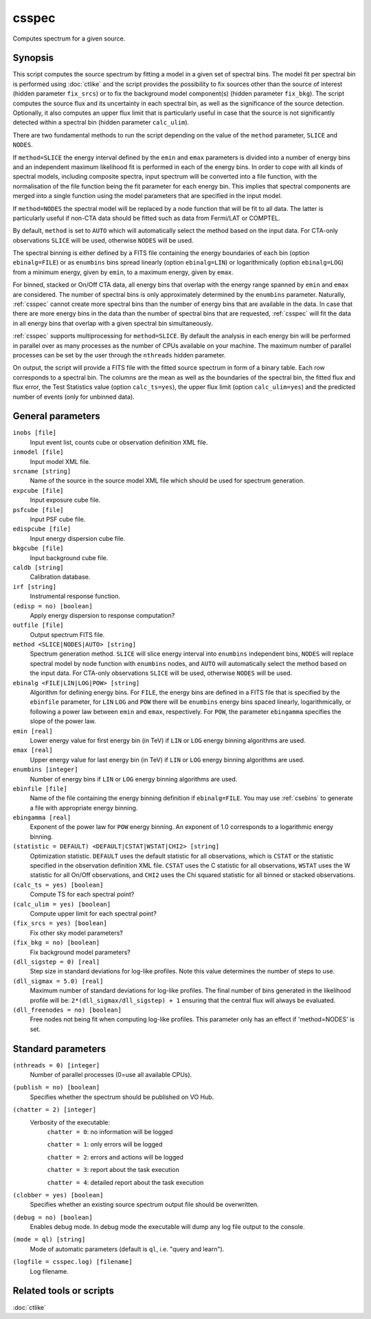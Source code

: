 .. _csspec:

csspec
======

Computes spectrum for a given source.


Synopsis
--------

This script computes the source spectrum by fitting a model in a given set
of spectral bins. The model fit per spectral bin is performed using :doc:`ctlike`
and the script provides the possibility to fix sources other than the
source of interest (hidden parameter ``fix_srcs``) or to fix the background
model component(s) (hidden parameter ``fix_bkg``). The script computes the
source flux and its uncertainty in each spectral bin, as well as the
significance of the source detection. Optionally, it also computes an upper
flux limit that is particularly useful in case that the source is not
significantly detected within a spectral bin (hidden parameter ``calc_ulim``).

There are two fundamental methods to run the script depending on the value of
the ``method`` parameter, ``SLICE`` and ``NODES``.

If ``method=SLICE`` the energy interval defined by the ``emin`` and ``emax``
parameters is divided into a number of energy bins and an independent maximum
likelihood fit is performed in each of the energy bins. In order to cope with
all kinds of spectral models, including composite spectra, input spectrum will
be converted into a file function, with the normalisation of the file function
being the fit parameter for each energy bin. This implies that spectral
components are merged into a single function using the model parameters that
are specified in the input model.

If ``method=NODES`` the spectral model will be replaced by a node function
that will be fit to all data. The latter is particularly useful if non-CTA data
should be fitted such as data from Fermi/LAT or COMPTEL.

By default, ``method`` is set to ``AUTO`` which will automatically select the
method based on the input data. For CTA-only observations ``SLICE`` will be used,
otherwise ``NODES`` will be used.

The spectral binning is either defined by a FITS file containing the energy
boundaries of each bin (option ``ebinalg=FILE``) or as ``enumbins`` bins spread
linearly  (option ``ebinalg=LIN``) or logarithmically (option ``ebinalg=LOG``)
from a minimum energy, given by ``emin``, to a maximum energy, given by ``emax``.

For binned, stacked or On/Off CTA data, all energy bins that overlap with the
energy range spanned by ``emin`` and ``emax`` are considered. The number of spectral
bins is only approximately determined by the ``enumbins`` parameter. Naturally,
:ref:`csspec` cannot create more spectral bins than the number of energy bins that
are available in the data. In case that there are more energy bins in the data
than the number of spectral bins that are requested, :ref:`csspec` will fit the
data in all energy bins that overlap with a given spectral bin simultaneously.

:ref:`csspec` supports multiprocessing for ``method=SLICE``. By default the
analysis in each energy bin will be performed in parallel over as many processes
as the number of CPUs available on your machine. The maximum number of parallel
processes can be set by the user through the ``nthreads`` hidden parameter.

On output, the script will provide a FITS file with the fitted source 
spectrum in form of a binary table. Each row corresponds to a spectral bin.
The columns are the mean as well as the boundaries of the spectral bin, 
the fitted flux and flux error, the Test Statistics value (option
``calc_ts=yes``), the upper flux limit (option ``calc_ulim=yes``) and the
predicted number of events (only for unbinned data).


General parameters
------------------

``inobs [file]``
    Input event list, counts cube or observation definition XML file.

``inmodel [file]``
    Input model XML file.

``srcname [string]``
    Name of the source in the source model XML file which should be used
    for spectrum generation.

``expcube [file]``
    Input exposure cube file.

``psfcube [file]``
    Input PSF cube file.

``edispcube [file]``
    Input energy dispersion cube file.

``bkgcube [file]``
    Input background cube file.

``caldb [string]``
    Calibration database.

``irf [string]``
    Instrumental response function.

``(edisp = no) [boolean]``
    Apply energy dispersion to response computation?

``outfile [file]``
    Output spectrum FITS file.

``method <SLICE|NODES|AUTO> [string]``
    Spectrum generation method.
    ``SLICE`` will slice energy interval into ``enumbins`` independent bins,
    ``NODES`` will replace spectral model by node function with ``enumbins``
    nodes, and ``AUTO`` will automatically select the method based on the input
    data. For CTA-only observations ``SLICE`` will be used, otherwise ``NODES``
    will be used.

``ebinalg <FILE|LIN|LOG|POW> [string]``
    Algorithm for defining energy bins. For ``FILE``, the energy bins are defined
    in a FITS file that is specified by the ``ebinfile`` parameter, for ``LIN``
    ``LOG`` and ``POW`` there will be ``enumbins`` energy bins spaced linearly,
    logarithmically, or following a power law between ``emin`` and ``emax``,
    respectively. For ``POW``, the parameter ``ebingamma`` specifies the slope
    of the power law.

``emin [real]``
    Lower energy value for first energy bin (in TeV) if ``LIN`` or ``LOG``
    energy binning algorithms are used.

``emax [real]``
    Upper energy value for last energy bin (in TeV) if ``LIN`` or ``LOG``
    energy binning algorithms are used.

``enumbins [integer]``
    Number of energy bins if ``LIN`` or ``LOG`` energy binning algorithms are
    used.

``ebinfile [file]``
    Name of the file containing the energy binning definition if ``ebinalg=FILE``.
    You may use :ref:`csebins` to generate a file with appropriate energy binning.

``ebingamma [real]``
    Exponent of the power law for ``POW`` energy binning. An exponent of 1.0
    corresponds to a logarithmic energy binning.

``(statistic = DEFAULT) <DEFAULT|CSTAT|WSTAT|CHI2> [string]``
    Optimization statistic. ``DEFAULT`` uses the default statistic for all
    observations, which is ``CSTAT`` or the statistic specified in the
    observation definition XML file. ``CSTAT`` uses the C statistic for
    all observations, ``WSTAT`` uses the W statistic for all On/Off
    observations, and ``CHI2`` uses the Chi squared statistic for all
    binned or stacked observations.

``(calc_ts = yes) [boolean]``
    Compute TS for each spectral point?

``(calc_ulim = yes) [boolean]``
    Compute upper limit for each spectral point?

``(fix_srcs = yes) [boolean]``
    Fix other sky model parameters?

``(fix_bkg = no) [boolean]``
    Fix background model parameters?

``(dll_sigstep = 0) [real]``
    Step size in standard deviations for log-like profiles. Note this value 
    determines the number of steps to use.

``(dll_sigmax = 5.0) [real]``
    Maximum number of standard deviations for log-like profiles. The final number
    of bins generated in the likelihood profile will be:
    ``2*(dll_sigmax/dll_sigstep) + 1``
    ensuring that the central flux will always be evaluated.

``(dll_freenodes = no) [boolean]``
    Free nodes not being fit when computing log-like profiles. This parameter
    only has an effect if 'method=NODES' is set.


Standard parameters
-------------------

``(nthreads = 0) [integer]``
    Number of parallel processes (0=use all available CPUs).

``(publish = no) [boolean]``
    Specifies whether the spectrum should be published on VO Hub.

``(chatter = 2) [integer]``
    Verbosity of the executable:
     ``chatter = 0``: no information will be logged

     ``chatter = 1``: only errors will be logged

     ``chatter = 2``: errors and actions will be logged

     ``chatter = 3``: report about the task execution

     ``chatter = 4``: detailed report about the task execution

``(clobber = yes) [boolean]``
    Specifies whether an existing source spectrum output file should be
    overwritten.

``(debug = no) [boolean]``
    Enables debug mode. In debug mode the executable will dump any log file
    output to the console.

``(mode = ql) [string]``
    Mode of automatic parameters (default is ``ql``, i.e. "query and learn").

``(logfile = csspec.log) [filename]``
    Log filename.


Related tools or scripts
------------------------

:doc:`ctlike`
